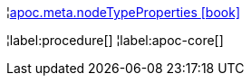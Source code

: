 ¦xref::overview/apoc.meta/apoc.meta.nodeTypeProperties.adoc[apoc.meta.nodeTypeProperties icon:book[]] +


¦label:procedure[]
¦label:apoc-core[]
